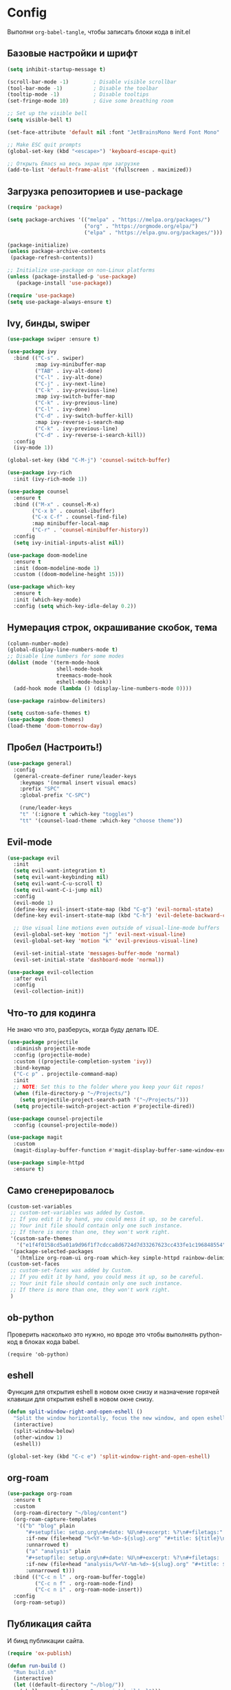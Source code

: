 #+PROPERTY: header-args:emacs-lisp :tangle ./init.el

* Config

Выполни ~org-babel-tangle~, чтобы записать блоки кода в init.el

** Базовые настройки и шрифт

#+begin_src emacs-lisp
(setq inhibit-startup-message t)

(scroll-bar-mode -1)        ; Disable visible scrollbar
(tool-bar-mode -1)          ; Disable the toolbar
(tooltip-mode -1)           ; Disable tooltips
(set-fringe-mode 10)        ; Give some breathing room

;; Set up the visible bell
(setq visible-bell t)

(set-face-attribute 'default nil :font "JetBrainsMono Nerd Font Mono" :height 150)

;; Make ESC quit prompts
(global-set-key (kbd "<escape>") 'keyboard-escape-quit)

;; Открыть Emacs на весь экран при загрузке
(add-to-list 'default-frame-alist '(fullscreen . maximized))
#+end_src


** Загрузка репозиториев и use-package

#+begin_src emacs-lisp
(require 'package)

(setq package-archives '(("melpa" . "https://melpa.org/packages/")
                         ("org" . "https://orgmode.org/elpa/")
                         ("elpa" . "https://elpa.gnu.org/packages/")))

(package-initialize)
(unless package-archive-contents
 (package-refresh-contents))

;; Initialize use-package on non-Linux platforms
(unless (package-installed-p 'use-package)
   (package-install 'use-package))

(require 'use-package)
(setq use-package-always-ensure t)
#+end_src


** Ivy, бинды, swiper

#+begin_src emacs-lisp
(use-package swiper :ensure t)

(use-package ivy
  :bind (("C-s" . swiper)
         :map ivy-minibuffer-map
         ("TAB" . ivy-alt-done)
         ("C-l" . ivy-alt-done)
         ("C-j" . ivy-next-line)
         ("C-k" . ivy-previous-line)
         :map ivy-switch-buffer-map
         ("C-k" . ivy-previous-line)
         ("C-l" . ivy-done)
         ("C-d" . ivy-switch-buffer-kill)
         :map ivy-reverse-i-search-map
         ("C-k" . ivy-previous-line)
         ("C-d" . ivy-reverse-i-search-kill))
  :config
  (ivy-mode 1))

(global-set-key (kbd "C-M-j") 'counsel-switch-buffer)

(use-package ivy-rich
  :init (ivy-rich-mode 1))

(use-package counsel
  :ensure t
  :bind (("M-x" . counsel-M-x)
        ("C-x b" . counsel-ibuffer)
        ("C-x C-f" . counsel-find-file)
        :map minibuffer-local-map
        ("C-r" . 'counsel-minibuffer-history))
  :config
  (setq ivy-initial-inputs-alist nil))

(use-package doom-modeline
  :ensure t
  :init (doom-modeline-mode 1)
  :custom ((doom-modeline-height 15)))

(use-package which-key
  :ensure t
  :init (which-key-mode)
  :config (setq which-key-idle-delay 0.2))
#+end_src


** Нумерация строк, окрашивание скобок, тема

#+begin_src emacs-lisp
(column-number-mode)
(global-display-line-numbers-mode t)
;; Disable line numbers for some modes
(dolist (mode '(term-mode-hook
                shell-mode-hook
                treemacs-mode-hook
                eshell-mode-hook))
  (add-hook mode (lambda () (display-line-numbers-mode 0))))

(use-package rainbow-delimiters)

(setq custom-safe-themes t)
(use-package doom-themes)
(load-theme 'doom-tomorrow-day)
#+end_src


** Пробел (Настроить!)

#+begin_src emacs-lisp
(use-package general)
  :config
  (general-create-definer rune/leader-keys
    :keymaps '(normal insert visual emacs)
    :prefix "SPC"
    :global-prefix "C-SPC")

    (rune/leader-keys
    "t" '(:ignore t :which-key "toggles")
    "tt" '(counsel-load-theme :which-key "choose theme"))
#+end_src


** Evil-mode

#+begin_src emacs-lisp
(use-package evil
  :init
  (setq evil-want-integration t)
  (setq evil-want-keybinding nil)
  (setq evil-want-C-u-scroll t)
  (setq evil-want-C-i-jump nil)
  :config
  (evil-mode 1)
  (define-key evil-insert-state-map (kbd "C-g") 'evil-normal-state)
  (define-key evil-insert-state-map (kbd "C-h") 'evil-delete-backward-char-and-join)

  ;; Use visual line motions even outside of visual-line-mode buffers
  (evil-global-set-key 'motion "j" 'evil-next-visual-line)
  (evil-global-set-key 'motion "k" 'evil-previous-visual-line)

  (evil-set-initial-state 'messages-buffer-mode 'normal)
  (evil-set-initial-state 'dashboard-mode 'normal))

(use-package evil-collection
  :after evil
  :config
  (evil-collection-init))
#+end_src


** Что-то для кодинга

Не знаю что это, разберусь, когда буду делать IDE.

#+begin_src emacs-lisp
(use-package projectile
  :diminish projectile-mode
  :config (projectile-mode)
  :custom ((projectile-completion-system 'ivy))
  :bind-keymap
  ("C-c p" . projectile-command-map)
  :init
  ;; NOTE: Set this to the folder where you keep your Git repos!
  (when (file-directory-p "~/Projects/")
    (setq projectile-project-search-path '("~/Projects/")))
  (setq projectile-switch-project-action #'projectile-dired))

(use-package counsel-projectile
  :config (counsel-projectile-mode))

(use-package magit
  :custom
  (magit-display-buffer-function #'magit-display-buffer-same-window-except-diff-v1))

(use-package simple-httpd
  :ensure t)
#+end_src


** Само сгенерировалось

#+begin_src emacs-lisp
(custom-set-variables
 ;; custom-set-variables was added by Custom.
 ;; If you edit it by hand, you could mess it up, so be careful.
 ;; Your init file should contain only one such instance.
 ;; If there is more than one, they won't work right.
 '(custom-safe-themes
   '("e1f4f0158cd5a01a9d96f1f7cdcca8d6724d7d33267623cc433fe1c196848554" default))
 '(package-selected-packages
   '(htmlize org-roam-ui org-roam which-key simple-httpd rainbow-delimiters magit ivy-rich general exwm evil-collection doom-themes doom-modeline counsel-projectile)))
(custom-set-faces
 ;; custom-set-faces was added by Custom.
 ;; If you edit it by hand, you could mess it up, so be careful.
 ;; Your init file should contain only one such instance.
 ;; If there is more than one, they won't work right.
 )
#+end_src


** ob-python

Проверить насколько это нужно, но вроде это чтобы выполнять python-код в блоках кода babel.

#+begin_src
 (require 'ob-python)
#+end_src


** eshell

Функция для открытия eshell в новом окне снизу и назначение горячей клавиши для открытия eshell в новом окне снизу.

#+begin_src emacs-lisp
(defun split-window-right-and-open-eshell ()
  "Split the window horizontally, focus the new window, and open eshell."
  (interactive)
  (split-window-below)
  (other-window 1)
  (eshell))

(global-set-key (kbd "C-c e") 'split-window-right-and-open-eshell)
#+end_src


** org-roam

#+begin_src emacs-lisp
(use-package org-roam
  :ensure t
  :custom
  (org-roam-directory "~/blog/content")
  (org-roam-capture-templates
   '(("b" "blog" plain
      "#+setupfile: setup.org\n#+date: %U\n#+excerpt: %?\n#+filetags:"
      :if-new (file+head "%<%Y-%m-%d>-${slug}.org" "#+title: ${title}\n")
      :unnarrowed t)
      ("a" "analysis" plain
      "#+setupfile: setup.org\n#+date: %U\n#+excerpt: %?\n#+filetags: :analysis:"
      :if-new (file+head "analysis/%<%Y-%m-%d>-${slug}.org" "#+title: ${title}\n")
      :unnarrowed t)))
  :bind (("C-c n l" . org-roam-buffer-toggle)
         ("C-c n f" . org-roam-node-find)
         ("C-c n i" . org-roam-node-insert))
  :config
  (org-roam-setup))
#+end_src


** Публикация сайта

И бинд публикации сайта.

#+begin_src emacs-lisp
(require 'ox-publish)

(defun run-build ()
  "Run build.sh"
  (interactive)
  (let ((default-directory "~/blog/"))
    (shell-command "emacs -Q --script build.el")))

(global-set-key (kbd "C-c b") 'run-build)

#+end_src


** redo on c-r

Странно работает, отменяет на много шагов.

#+begin_src emacs-lisp
(use-package undo-tree
  :ensure t
  :after evil
  :diminish
  :config
  (evil-set-undo-system 'undo-tree)
  (global-undo-tree-mode 1))


(org-babel-do-load-languages
  'org-babel-load-languages
  '((emacs-lisp . t)
    (python . t)))
#+end_src


** Не спрашивать каждый раз, выполнить ли babel-буффер

#+begin_src emacs-lisp
(setq org-confirm-babel-evaluate nil)
#+end_src


** org-tempo

Чтобы быстро вставлять блоки кода с помощью синтаксиса ~<py + Tab~

#+begin_src emacs-lisp
(use-package org-tempo
  :ensure nil
  :demand t
  :config
  (dolist (item '(("sh" . "src sh")
                  ("el" . "src emacs-lisp")
                  ("li" . "src lisp")
                  ("py" . "src python")
                  ("yaml" . "src yaml")
                  ("json" . "src json")))
    (add-to-list 'org-structure-template-alist item)))
#+end_src
